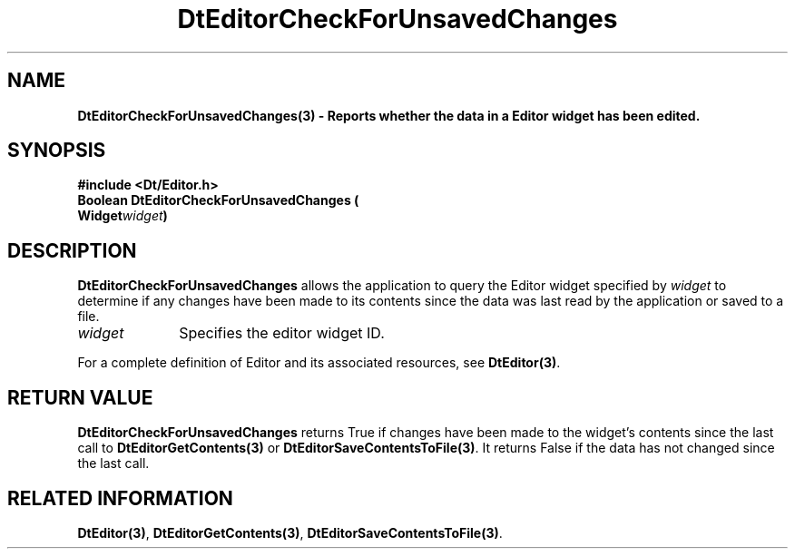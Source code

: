 .\" **
.\" ** (c) Copyright 1994 Hewlett-Packard Company
.\" ** (c) Copyright 1994 International Business Machines Corp.
.\" ** (c) Copyright 1994 Novell, Inc.
.\" ** (c) Copyright 1994 Sun Microsystems, Inc.
.\" **
.TH DtEditorCheckForUnsavedChanges 3 ""
.BH "3 May - 1994"
.SH NAME
\fBDtEditorCheckForUnsavedChanges(3) \- Reports whether the data in a
Editor widget has been edited.\fP
.iX "DtEditorCheckForUnsavedChanges"
.iX "DtEditor functions" "DtEditorCheckForUnsavedChanges"
.sp .5
.SH SYNOPSIS
\fB
\&#include <Dt/Editor.h>
.sp .5
Boolean DtEditorCheckForUnsavedChanges (
.br
.ta	0.75i 1.75i
	Widget	\fIwidget\fP)
.fi
\fP
.SH DESCRIPTION
\fBDtEditorCheckForUnsavedChanges\fP allows the application to query the
Editor widget specified by \fIwidget\fP to determine if any changes
have been made 
to its contents since the data was last read by the application or saved
to a file.
.sp .5
.IP "\fIwidget\fP" 1.00i
Specifies the editor widget ID.
.sp .5
.PP
For a complete definition of Editor and its associated resources, see
\fBDtEditor(3)\fP.
.sp .5
.SH RETURN VALUE
\fBDtEditorCheckForUnsavedChanges\fP returns True if changes have been 
made to the widget's contents since the last call to 
\fBDtEditorGetContents(3)\fP or \fBDtEditorSaveContentsToFile(3)\fP. 
It returns False if the data has not changed since the last call.
.sp .5
.SH RELATED INFORMATION
\fBDtEditor(3)\fP, 
\fBDtEditorGetContents(3)\fP,
\fBDtEditorSaveContentsToFile(3)\fP.
.sp .5

